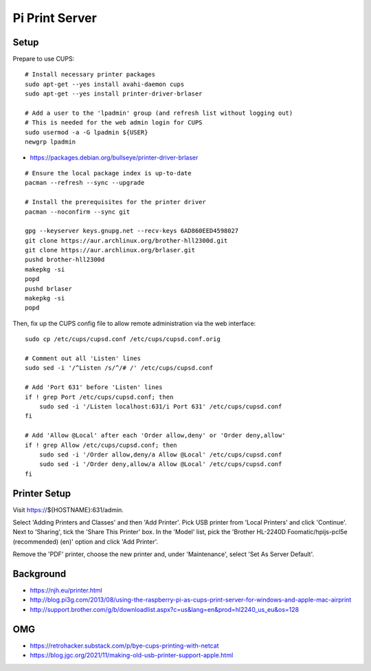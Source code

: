 Pi Print Server
===============


Setup
-----

Prepare to use CUPS::

    # Install necessary printer packages
    sudo apt-get --yes install avahi-daemon cups
    sudo apt-get --yes install printer-driver-brlaser

    # Add a user to the 'lpadmin' group (and refresh list without logging out)
    # This is needed for the web admin login for CUPS
    sudo usermod -a -G lpadmin ${USER}
    newgrp lpadmin

* https://packages.debian.org/bullseye/printer-driver-brlaser

::

    # Ensure the local package index is up-to-date
    pacman --refresh --sync --upgrade

    # Install the prerequisites for the printer driver
    pacman --noconfirm --sync git

    gpg --keyserver keys.gnupg.net --recv-keys 6AD860EED4598027
    git clone https://aur.archlinux.org/brother-hll2300d.git
    git clone https://aur.archlinux.org/brlaser.git
    pushd brother-hll2300d
    makepkg -si
    popd
    pushd brlaser
    makepkg -si
    popd

Then, fix up the CUPS config file to allow remote administration via the web
interface::

    sudo cp /etc/cups/cupsd.conf /etc/cups/cupsd.conf.orig

    # Comment out all 'Listen' lines
    sudo sed -i '/^Listen /s/^/# /' /etc/cups/cupsd.conf

    # Add 'Port 631' before 'Listen' lines
    if ! grep Port /etc/cups/cupsd.conf; then
        sudo sed -i '/Listen localhost:631/i Port 631' /etc/cups/cupsd.conf
    fi

    # Add 'Allow @Local' after each 'Order allow,deny' or 'Order deny,allow'
    if ! grep Allow /etc/cups/cupsd.conf; then
        sudo sed -i '/Order allow,deny/a Allow @Local' /etc/cups/cupsd.conf
        sudo sed -i '/Order deny,allow/a Allow @Local' /etc/cups/cupsd.conf
    fi


Printer Setup
-------------

Visit https://${HOSTNAME}:631/admin.

Select 'Adding Printers and Classes' and then 'Add Printer'.  Pick USB printer
from 'Local Printers' and click 'Continue'.  Next to 'Sharing', tick the 'Share
This Printer' box.  In the 'Model' list, pick the 'Brother HL-2240D
Foomatic/hpijs-pcl5e (recommended) (en)' option and click 'Add Printer'.

Remove the 'PDF' printer, choose the new printer and, under 'Maintenance',
select 'Set As Server Default'.


Background
----------

* https://njh.eu/printer.html
* http://blog.pi3g.com/2013/08/using-the-raspberry-pi-as-cups-print-server-for-windows-and-apple-mac-airprint
* http://support.brother.com/g/b/downloadlist.aspx?c=us&lang=en&prod=hl2240_us_eu&os=128


OMG
---

* https://retrohacker.substack.com/p/bye-cups-printing-with-netcat
* https://blog.jgc.org/2021/11/making-old-usb-printer-support-apple.html

